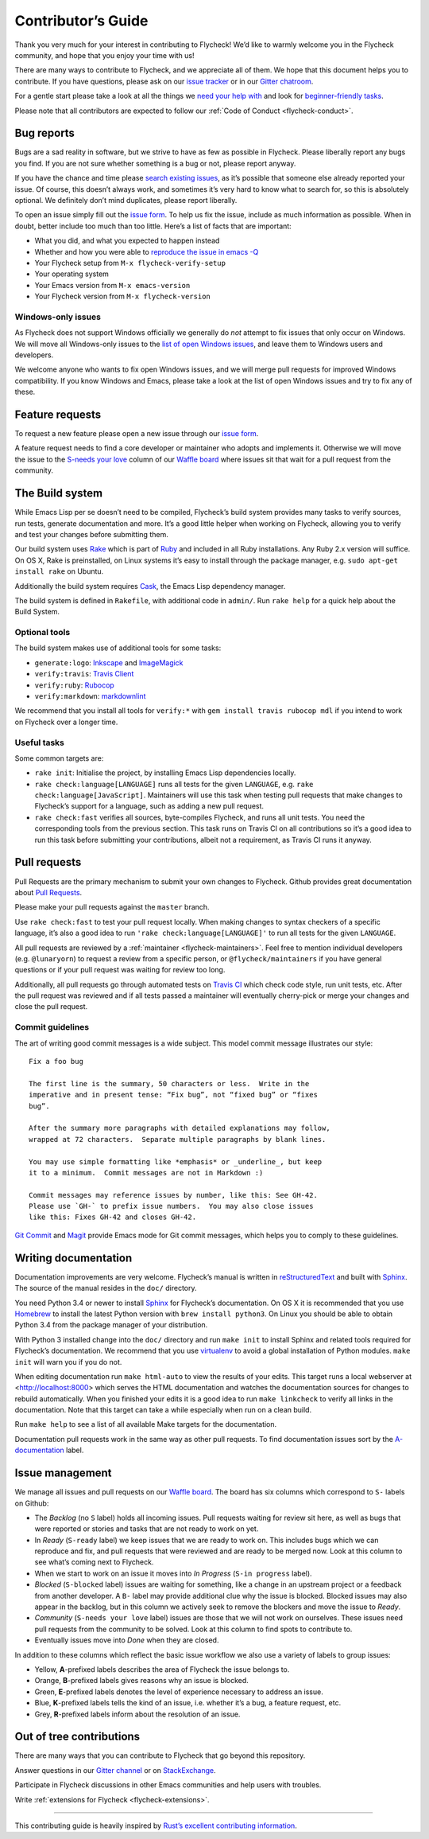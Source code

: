 =====================
 Contributor’s Guide
=====================

Thank you very much for your interest in contributing to Flycheck! We’d like to
warmly welcome you in the Flycheck community, and hope that you enjoy your time
with us!

There are many ways to contribute to Flycheck, and we appreciate all of them. We
hope that this document helps you to contribute. If you have questions, please
ask on our `issue tracker`_ or in our `Gitter chatroom`_.

For a gentle start please take a look at all the things we `need your help
with`_ and look for `beginner-friendly tasks`_.

Please note that all contributors are expected to follow our :ref:`Code of
Conduct <flycheck-conduct>`.

.. _issue tracker: https://github.com/flycheck/flycheck/issues
.. _Gitter chatroom: https://gitter.im/flycheck/flycheck
.. _need your help with: https://github.com/flycheck/flycheck/issues?q=is%3Aissue+is%3Aopen+label%3A%22S-needs+your+love%22
.. _beginner-friendly tasks: https://github.com/flycheck/flycheck/labels/E-beginner%20friendly

Bug reports
===========

Bugs are a sad reality in software, but we strive to have as few as possible in
Flycheck. Please liberally report any bugs you find. If you are not sure whether
something is a bug or not, please report anyway.

If you have the chance and time please `search existing issues`_, as it’s
possible that someone else already reported your issue. Of course, this doesn’t
always work, and sometimes it’s very hard to know what to search for, so this is
absolutely optional. We definitely don’t mind duplicates, please report
liberally.

To open an issue simply fill out the `issue form`_. To help us fix the issue,
include as much information as possible. When in doubt, better include too much
than too little. Here’s a list of facts that are important:

* What you did, and what you expected to happen instead
* Whether and how you were able to `reproduce the issue in emacs -Q`_
* Your Flycheck setup from ``M-x flycheck-verify-setup``
* Your operating system
* Your Emacs version from ``M-x emacs-version``
* Your Flycheck version from ``M-x flycheck-version``

.. _search existing issues: https://github.com/flycheck/flycheck/issues?q=is%3Aissue
.. _issue form: https://github.com/flycheck/flycheck/issues/new
.. _reproduce the issue in emacs -Q: http://www.lunaryorn.com/2015/11/29/reproduce-bugs-in-emacs-Q.html

.. _flycheck-windows-issues:

Windows-only issues
-------------------

As Flycheck does not support Windows officially we generally do *not* attempt to
fix issues that only occur on Windows. We will move all Windows-only issues to
the `list of open Windows issues`_, and leave them to Windows users and
developers.

We welcome anyone who wants to fix open Windows issues, and we will merge pull
requests for improved Windows compatibility. If you know Windows and Emacs,
please take a look at the list of open Windows issues and try to fix any of
these.

.. _list of open Windows issues: https://github.com/flycheck/flycheck/labels/B-Windows%20only

Feature requests
================

To request a new feature please open a new issue through our `issue form`_.

A feature request needs to find a core developer or maintainer who adopts and
implements it. Otherwise we will move the issue to the `S-needs your love`_
column of our `Waffle board`_ where issues sit that wait for a pull request from
the community.

.. _S-needs your love: https://github.com/flycheck/flycheck/issues?q=is%3Aissue+is%3Aopen+label%3A%22S-needs+your+love%22
.. _Waffle board: https://waffle.io/flycheck/flycheck

The Build system
================

While Emacs Lisp per se doesn’t need to be compiled, Flycheck’s build system
provides many tasks to verify sources, run tests, generate documentation and
more. It’s a good little helper when working on Flycheck, allowing you to verify
and test your changes before submitting them.

Our build system uses Rake_ which is part of Ruby_ and included in all Ruby
installations. Any Ruby 2.x version will suffice. On OS X, Rake is preinstalled,
on Linux systems it’s easy to install through the package manager, e.g. ``sudo
apt-get install rake`` on Ubuntu.

Additionally the build system requires Cask_, the Emacs Lisp dependency manager.

The build system is defined in ``Rakefile``, with additional code in
``admin/``. Run ``rake help`` for a quick help about the Build System.

.. _Rake: https://github.com/ruby/rake
.. _Ruby: https://www.ruby-lang.org/
.. _Cask: http://cask.readthedocs.org/

Optional tools
--------------

The build system makes use of additional tools for some tasks:

- ``generate:logo``: `Inkscape <https://inkscape.org/>`__ and `ImageMagick <http://www.imagemagick.org/>`__
- ``verify:travis``: `Travis Client <https://github.com/travis-ci/travis.rb>`__
- ``verify:ruby``: `Rubocop <https://github.com/bbatsov/rubocop>`__
- ``verify:markdown``: `markdownlint <https://github.com/mivok/markdownlint>`__

We recommend that you install all tools for ``verify:*`` with ``gem install
travis rubocop mdl`` if you intend to work on Flycheck over a longer time.

Useful tasks
------------

Some common targets are:

-  ``rake init``: Initialise the project, by installing Emacs Lisp
   dependencies locally.
-  ``rake check:language[LANGUAGE]`` runs all tests for the given
   ``LANGUAGE``, e.g. ``rake check:language[JavaScript]``. Maintainers
   will use this task when testing pull requests that make changes to
   Flycheck’s support for a language, such as adding a new pull request.
-  ``rake check:fast`` verifies all sources, byte-compiles Flycheck, and
   runs all unit tests. You need the corresponding tools from the
   previous section. This task runs on Travis CI on all contributions so
   it’s a good idea to run this task before submitting your
   contributions, albeit not a requirement, as Travis CI runs it anyway.

Pull requests
=============

Pull Requests are the primary mechanism to submit your own changes to
Flycheck. Github provides great documentation about `Pull Requests`_.

.. _Pull Requests: https://help.github.com/articles/using-pull-requests/

Please make your pull requests against the ``master`` branch.

Use ``rake check:fast`` to test your pull request locally. When making
changes to syntax checkers of a specific language, it’s also a good idea
to run ``'rake check:language[LANGUAGE]'`` to run all tests for the
given ``LANGUAGE``.

All pull requests are reviewed by a :ref:`maintainer <flycheck-maintainers>`.
Feel free to mention individual developers (e.g. ``@lunaryorn``) to request a
review from a specific person, or ``@flycheck/maintainers`` if you have general
questions or if your pull request was waiting for review too long.

Additionally, all pull requests go through automated tests on `Travis CI`_ which
check code style, run unit tests, etc. After the pull request was reviewed and
if all tests passed a maintainer will eventually cherry-pick or merge your
changes and close the pull request.

.. _Travis CI: https://travis-ci.org/flycheck/flycheck/pull_requests

Commit guidelines
-----------------

The art of writing good commit messages is a wide subject. This model commit
message illustrates our style::

   Fix a foo bug

   The first line is the summary, 50 characters or less.  Write in the
   imperative and in present tense: “Fix bug”, not “fixed bug” or “fixes
   bug”.

   After the summary more paragraphs with detailed explanations may follow,
   wrapped at 72 characters.  Separate multiple paragraphs by blank lines.

   You may use simple formatting like *emphasis* or _underline_, but keep
   it to a minimum.  Commit messages are not in Markdown :)

   Commit messages may reference issues by number, like this: See GH-42.
   Please use `GH-` to prefix issue numbers.  You may also close issues
   like this: Fixes GH-42 and closes GH-42.

`Git Commit`_ and Magit_ provide Emacs mode for Git commit messages, which helps
you to comply to these guidelines.

.. _Git Commit: https://github.com/magit/magit/
.. _Magit: https://github.com/magit/magit/

Writing documentation
=====================

Documentation improvements are very welcome.  Flycheck’s manual is written in
reStructuredText_ and built with Sphinx_.  The source of the manual resides in
the ``doc/`` directory.

You need Python 3.4 or newer to install Sphinx_ for Flycheck’s documentation.
On OS X it is recommended that you use Homebrew_ to install the latest Python
version with ``brew install python3``.  On Linux you should be able to obtain
Python 3.4 from the package manager of your distribution.

With Python 3 installed change into the ``doc/`` directory and run ``make init``
to install Sphinx and related tools required for Flycheck’s documentation.  We
recommend that you use virtualenv_ to avoid a global installation of Python
modules.  ``make init`` will warn you if you do not.

When editing documentation run ``make html-auto`` to view the results of your
edits.  This target runs a local webserver at <http://localhost:8000> which
serves the HTML documentation and watches the documentation sources for changes
to rebuild automatically.  When you finished your edits it is a good idea to run
``make linkcheck`` to verify all links in the documentation.  Note that this
target can take a while especially when run on a clean build.

Run ``make help`` to see a list of all available Make targets for the
documentation.

Documentation pull requests work in the same way as other pull requests.  To
find documentation issues sort by the `A-documentation`_ label.

.. _ReStructuredText: http://docutils.sourceforge.net/rst.html
.. _Sphinx: http://www.sphinx-doc.org
.. _Homebrew: http://brew.sh
.. _virtualenv: https://virtualenv.pypa.io/en/latest/
.. _A-documentation: https://github.com/flycheck/flycheck/labels/A-documentation

Issue management
================

We manage all issues and pull requests on our `Waffle board`_. The board has six
columns which correspond to ``S-`` labels on Github:

-  The *Backlog* (no ``S`` label) holds all incoming issues. Pull
   requests waiting for review sit here, as well as bugs that were
   reported or stories and tasks that are not ready to work on yet.
-  In *Ready* (``S-ready`` label) we keep issues that we are ready to
   work on. This includes bugs which we can reproduce and fix, and pull
   requests that were reviewed and are ready to be merged now. Look at
   this column to see what’s coming next to Flycheck.
-  When we start to work on an issue it moves into *In Progress*
   (``S-in progress`` label).
-  *Blocked* (``S-blocked`` label) issues are waiting for something,
   like a change in an upstream project or a feedback from another
   developer. A \ ``B-`` label may provide additional clue why the issue
   is blocked. Blocked issues may also appear in the backlog, but in
   this column we actively seek to remove the blockers and move the
   issue to *Ready*.
-  *Community* (``S-needs your love`` label) issues are those that we
   will not work on ourselves. These issues need pull requests from the
   community to be solved. Look at this column to find spots to
   contribute to.
-  Eventually issues move into *Done* when they are closed.

In addition to these columns which reflect the basic issue workflow we
also use a variety of labels to group issues:

-  Yellow, **A**-prefixed labels describes the area of Flycheck the
   issue belongs to.
-  Orange, **B**-prefixed labels gives reasons why an issue is blocked.
-  Green, **E**-prefixed labels denotes the level of experience
   necessary to address an issue.
-  Blue, **K**-prefixed labels tells the kind of an issue, i.e. whether
   it’s a bug, a feature request, etc.
-  Grey, **R**-prefixed labels inform about the resolution of an issue.

Out of tree contributions
=========================

There are many ways that you can contribute to Flycheck that go beyond
this repository.

Answer questions in our `Gitter channel`_ or on StackExchange_.

Participate in Flycheck discussions in other Emacs communities and help
users with troubles.

Write :ref:`extensions for Flycheck <flycheck-extensions>`.

.. _Gitter channel: https://gitter.im/flycheck/flycheck
.. _StackExchange: https://emacs.stackexchange.com/questions/tagged/flycheck

--------------

This contributing guide is heavily inspired by `Rust’s excellent
contributing
information <https://github.com/rust-lang/rust/blob/master/CONTRIBUTING.md>`__.
